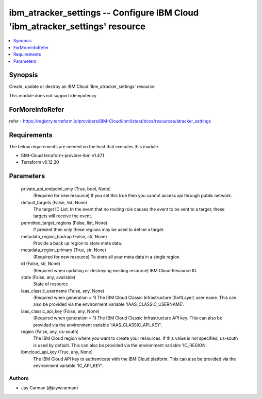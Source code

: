 
ibm_atracker_settings -- Configure IBM Cloud 'ibm_atracker_settings' resource
=============================================================================

.. contents::
   :local:
   :depth: 1


Synopsis
--------

Create, update or destroy an IBM Cloud 'ibm_atracker_settings' resource

This module does not support idempotency


ForMoreInfoRefer
----------------
refer - https://registry.terraform.io/providers/IBM-Cloud/ibm/latest/docs/resources/atracker_settings

Requirements
------------
The below requirements are needed on the host that executes this module.

- IBM-Cloud terraform-provider-ibm v1.47.1
- Terraform v0.12.20



Parameters
----------

  private_api_endpoint_only (True, bool, None)
    (Required for new resource) If you set this true then you cannot access api through public network.


  default_targets (False, list, None)
    The target ID List. In the event that no routing rule causes the event to be sent to a target, these targets will receive the event.


  permitted_target_regions (False, list, None)
    If present then only these regions may be used to define a target.


  metadata_region_backup (False, str, None)
    Provide a back up region to store meta data.


  metadata_region_primary (True, str, None)
    (Required for new resource) To store all your meta data in a single region.


  id (False, str, None)
    (Required when updating or destroying existing resource) IBM Cloud Resource ID.


  state (False, any, available)
    State of resource


  iaas_classic_username (False, any, None)
    (Required when generation = 1) The IBM Cloud Classic Infrastructure (SoftLayer) user name. This can also be provided via the environment variable 'IAAS_CLASSIC_USERNAME'.


  iaas_classic_api_key (False, any, None)
    (Required when generation = 1) The IBM Cloud Classic Infrastructure API key. This can also be provided via the environment variable 'IAAS_CLASSIC_API_KEY'.


  region (False, any, us-south)
    The IBM Cloud region where you want to create your resources. If this value is not specified, us-south is used by default. This can also be provided via the environment variable 'IC_REGION'.


  ibmcloud_api_key (True, any, None)
    The IBM Cloud API key to authenticate with the IBM Cloud platform. This can also be provided via the environment variable 'IC_API_KEY'.













Authors
~~~~~~~

- Jay Carman (@jaywcarman)

